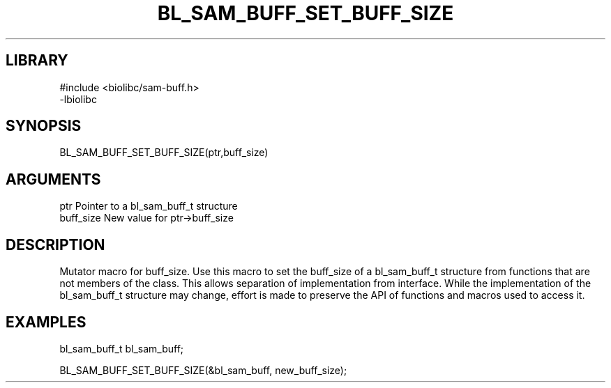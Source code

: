 \" Generated by /home/bacon/scripts/gen-get-set
.TH BL_SAM_BUFF_SET_BUFF_SIZE 3

.SH LIBRARY
.nf
.na
#include <biolibc/sam-buff.h>
-lbiolibc
.ad
.fi

\" Convention:
\" Underline anything that is typed verbatim - commands, etc.
.SH SYNOPSIS
.PP
.nf 
.na
BL_SAM_BUFF_SET_BUFF_SIZE(ptr,buff_size)
.ad
.fi

.SH ARGUMENTS
.nf
.na
ptr              Pointer to a bl_sam_buff_t structure
buff_size        New value for ptr->buff_size
.ad
.fi

.SH DESCRIPTION

Mutator macro for buff_size.  Use this macro to set the buff_size of
a bl_sam_buff_t structure from functions that are not members of the class.
This allows separation of implementation from interface.  While the
implementation of the bl_sam_buff_t structure may change, effort is made to
preserve the API of functions and macros used to access it.

.SH EXAMPLES

.nf
.na
bl_sam_buff_t   bl_sam_buff;

BL_SAM_BUFF_SET_BUFF_SIZE(&bl_sam_buff, new_buff_size);
.ad
.fi

